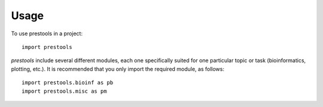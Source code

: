 =====
Usage
=====

To use prestools in a project::

    import prestools

`prestools` include several different modules, each one specifically suited for one particular topic or task (bioinformatics, plotting, etc.).
It is recommended that you only import the required module, as follows::

    import prestools.bioinf as pb
    import prestools.misc as pm

